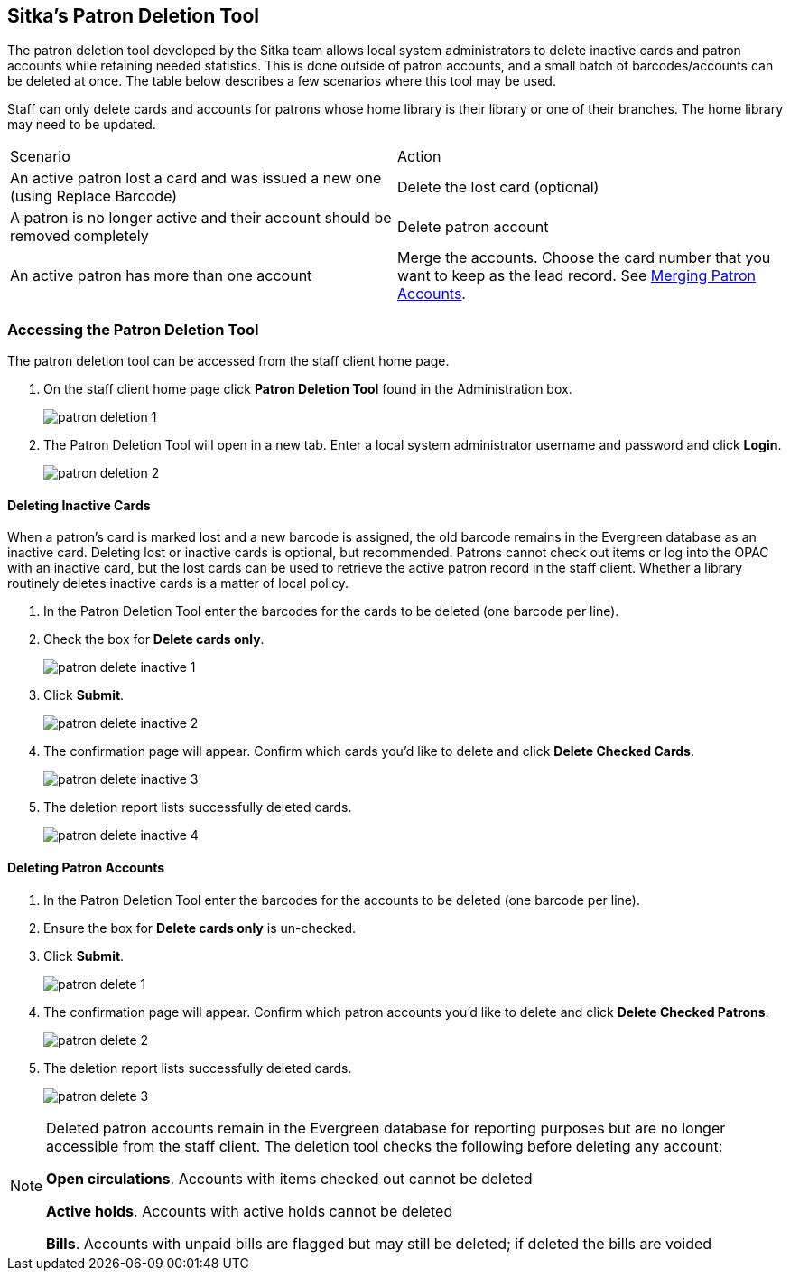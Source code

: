 [[delete-patron-card]]
Sitka's Patron Deletion Tool
----------------------------

The patron deletion tool developed by the Sitka team allows local system administrators to delete 
inactive cards and patron accounts while retaining needed statistics. This is done outside of patron accounts, 
and a small batch of barcodes/accounts can be deleted at once. The table below describes a few scenarios 
where this tool may be used.

Staff can only delete cards and accounts for patrons whose home library is their library or one of their branches. The home library may need to be updated.

[option="header"]
|====
| Scenario	| Action
| An active patron lost a card and was issued a new one (using Replace Barcode)	| Delete the lost card (optional)
| A patron is no longer active and their account should be removed completely	| Delete patron account
| An active patron has more than one account	| Merge the accounts. Choose the card number that you 
want to keep as the lead record. See xref:_merging_patron_accounts[Merging Patron Accounts].
|====

Accessing the Patron Deletion Tool
~~~~~~~~~~~~~~~~~~~~~~~~~~~~~~~~~~

The patron deletion tool can be accessed from the staff client home page.

. On the staff client home page click *Patron Deletion Tool* found in the Administration box.
+
image:images/admin/patron-deletion-1.png[]
+
. The Patron Deletion Tool will open in a new tab.  Enter a local system administrator username and password
and click *Login*.
+
image:images/admin/patron-deletion-2.png[]


Deleting Inactive Cards
^^^^^^^^^^^^^^^^^^^^^^^

(((Delete Inactive Cards)))

When a patron's card is marked lost and a new barcode is assigned, the old barcode remains in the Evergreen 
database as an inactive card. Deleting lost or inactive cards is optional, but recommended. Patrons 
cannot check out items or log into the OPAC with an inactive card, but the lost cards can be used 
to retrieve the active patron record in the staff client. Whether a library routinely deletes inactive 
cards is a matter of local policy.

. In the Patron Deletion Tool enter the barcodes for the cards to be deleted (one barcode per line).
. Check the box for *Delete cards only*.
+
image:images/admin/patron-delete-inactive-1.png[]
+
. Click *Submit*.
+
image:images/admin/patron-delete-inactive-2.png[]
+
. The confirmation page will appear.  Confirm which cards you'd like to delete and click 
*Delete Checked Cards*.
+
image:images/admin/patron-delete-inactive-3.png[]
+
. The deletion report lists successfully deleted cards.
+
image:images/admin/patron-delete-inactive-4.png[]


Deleting Patron Accounts
^^^^^^^^^^^^^^^^^^^^^^^^

(((Delete Patrons)))
(((Patron Deletion)))

. In the Patron Deletion Tool enter the barcodes for the accounts to be deleted (one barcode per line).
. Ensure the box for *Delete cards only* is un-checked.
. Click *Submit*.
+
image:images/admin/patron-delete-1.png[]
+
. The confirmation page will appear.  Confirm which patron accounts you'd like to delete and click 
*Delete Checked Patrons*.
+
image:images/admin/patron-delete-2.png[]
+
. The deletion report lists successfully deleted cards.
+
image:images/admin/patron-delete-3.png[]

[NOTE]
======
Deleted patron accounts remain in the Evergreen database for reporting purposes but are no longer accessible 
from the staff client. The deletion tool checks the following before deleting any account:

*Open circulations*.  Accounts with items checked out cannot be deleted

*Active holds*.  Accounts with active holds cannot be deleted

*Bills*.  Accounts with unpaid bills are flagged but may still be deleted; if deleted the bills are voided
======
